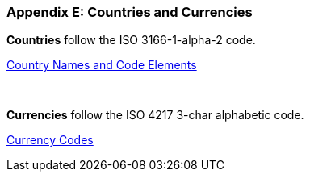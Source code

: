 
[#appendixE]
=== Appendix E: Countries and Currencies


*Countries* follow the ISO 3166-1-alpha-2 code.

http://www.iso.org/iso/country_codes/iso_3166_code_lists/country_names_and_code_elements.htm[Country Names and Code Elements]

 

*Currencies* follow the ISO 4217 3-char alphabetic code.

http://www.iso.org/iso/currency_codes[Currency Codes]
